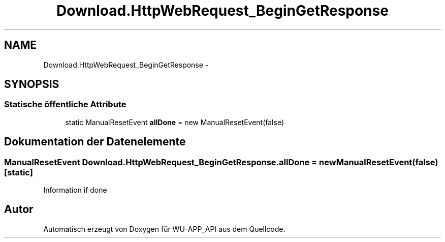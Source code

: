 .TH "Download.HttpWebRequest_BeginGetResponse" 3 "Mit Mai 8 2013" "WU-APP_API" \" -*- nroff -*-
.ad l
.nh
.SH NAME
Download.HttpWebRequest_BeginGetResponse \- 
.SH SYNOPSIS
.br
.PP
.SS "Statische öffentliche Attribute"

.in +1c
.ti -1c
.RI "static ManualResetEvent \fBallDone\fP = new ManualResetEvent(false)"
.br
.in -1c
.SH "Dokumentation der Datenelemente"
.PP 
.SS "ManualResetEvent Download\&.HttpWebRequest_BeginGetResponse\&.allDone = new ManualResetEvent(false)\fC [static]\fP"
Information if done 

.SH "Autor"
.PP 
Automatisch erzeugt von Doxygen für WU-APP_API aus dem Quellcode\&.

